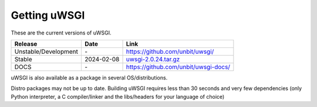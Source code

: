 Getting uWSGI
=============

These are the current versions of uWSGI.

========================  ==========  ===================================================
Release                   Date        Link
========================  ==========  ===================================================
Unstable/Development      \-          https://github.com/unbit/uwsgi/
Stable                    2024-02-08  `uwsgi-2.0.24.tar.gz <https://files.pythonhosted.org/packages/1b/ed/136698c76722268569eac4e48ab90f3ced8b8035e414a8290cb935c40c16/uwsgi-2.0.24.tar.gz>`_
DOCS                      \-          https://github.com/unbit/uwsgi-docs/
========================  ==========  ===================================================

uWSGI is also available as a package in several OS/distributions.

Distro packages may not be up to date. Building uWSGI requires less than 30 seconds
and very few dependencies (only Python interpreter, a C compiler/linker and the libs/headers for your language of choice)
